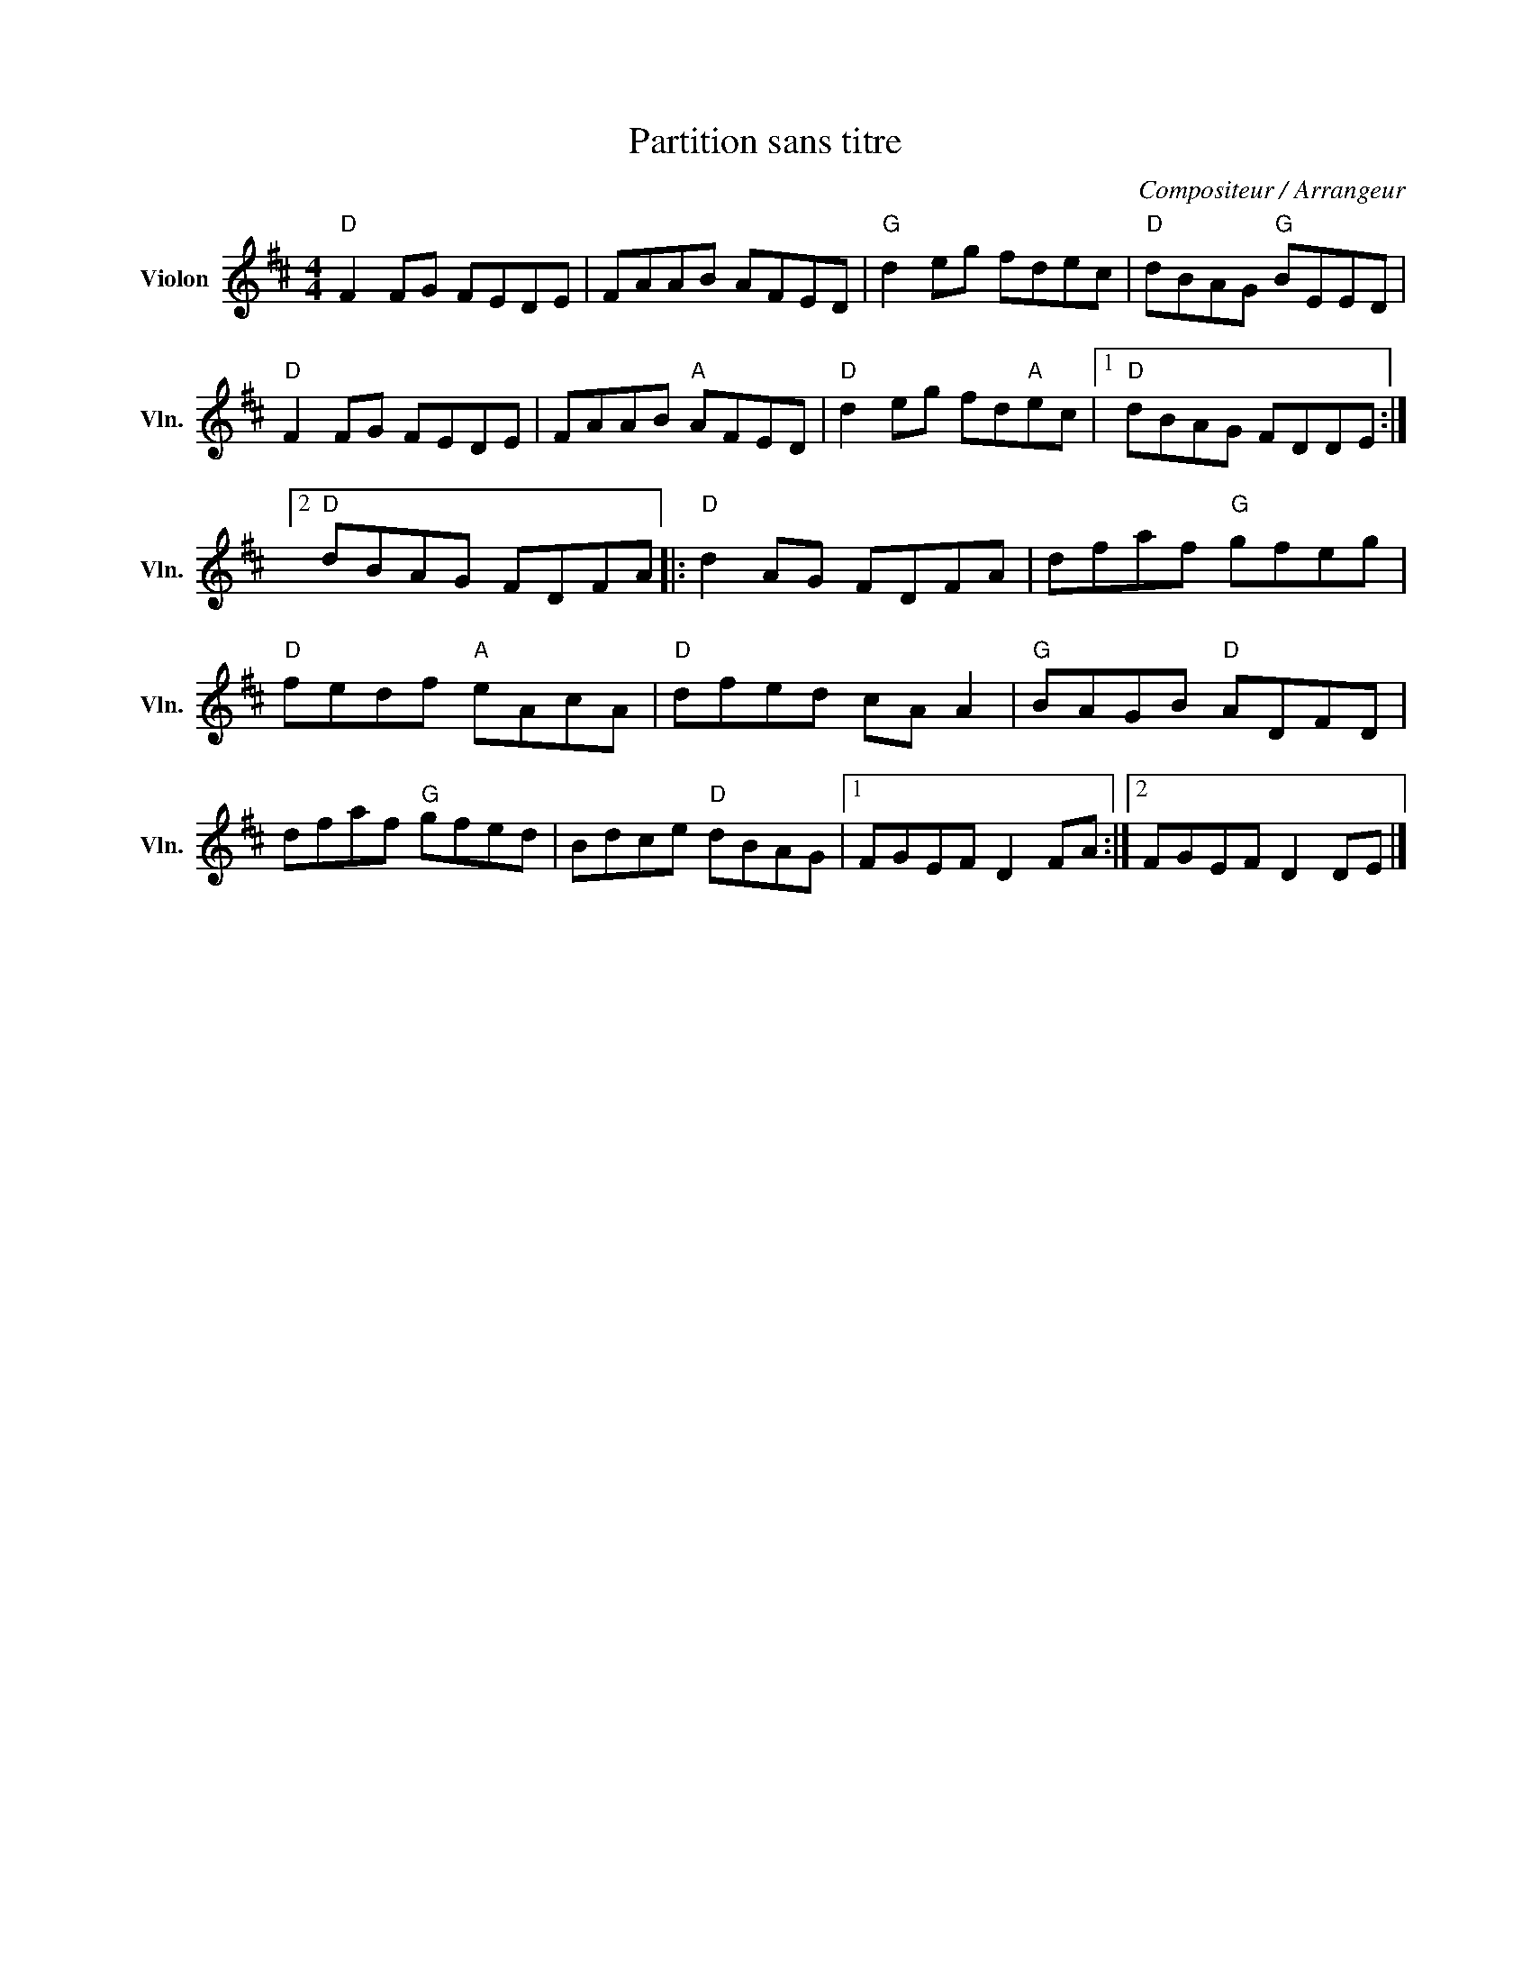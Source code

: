 X:1
T:Partition sans titre
C:Compositeur / Arrangeur
L:1/8
M:4/4
I:linebreak $
K:D
V:1 treble nm="Violon" snm="Vln."
V:1
"D" F2 FG FEDE | FAAB AFED |"G" d2 eg fdec |"D" dBAG"G" BEED |"D" F2 FG FEDE | FAAB"A" AFED | %6
"D" d2 eg fd"A"ec |1"D" dBAG FDDE :|2"D" dBAG FDFA |:"D" d2 AG FDFA | dfaf"G" gfeg | %11
"D" fedf"A" eAcA |"D" dfed cA A2 |"G" BAGB"D" ADFD | dfaf"G" gfed | Bdce"D" dBAG |1 FGEF D2 FA :|2 %17
 FGEF D2 DE |] %18
